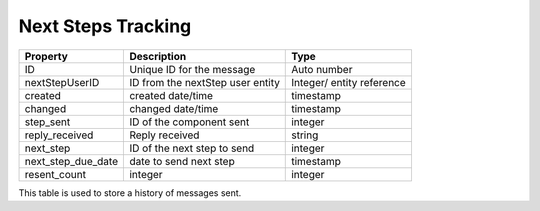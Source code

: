 ================================
Next Steps Tracking
================================

+------------------------------+----------------------------------+--------------------+
| Property                     | Description                      |  Type              |
+==============================+==================================+====================+
| ID                           | Unique ID for the message        | Auto number        |
+------------------------------+----------------------------------+--------------------+
| nextStepUserID               | ID from the nextStep user entity | Integer/ entity    |
|                              |                                  | reference          |
+------------------------------+----------------------------------+--------------------+
| created                      | created date/time                | timestamp          |
+------------------------------+----------------------------------+--------------------+
| changed                      | changed date/time                | timestamp          |
+------------------------------+----------------------------------+--------------------+
| step_sent                    |  ID of the component sent        | integer            |
+------------------------------+----------------------------------+--------------------+
| reply_received               |  Reply received                  | string             |
+------------------------------+----------------------------------+--------------------+
| next_step                    | ID of the next step to send      | integer            |
+------------------------------+----------------------------------+--------------------+
| next_step_due_date           | date to send next step           | timestamp          |
+------------------------------+----------------------------------+--------------------+
| resent_count                 | integer                          | integer            |
+------------------------------+----------------------------------+--------------------+

This table is used to store a history of messages sent.

